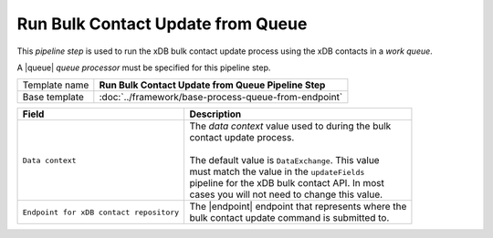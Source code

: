 Run Bulk Contact Update from Queue
=================================================

.. |queue| replace:: :doc:`/components/queue-processors/sitecore/xdb-contacts`
.. |endpoint| replace:: :doc:`/components/endpoints/sitecore/local-xdb-contacts`

This *pipeline step* is used to run the xDB bulk contact update process using the 
xDB contacts in a *work queue*.

A |queue| *queue processor* must be specified for this pipeline step. 

+-----------------------------------+-----------------------------------------------------------------------+
| Template name                     | **Run Bulk Contact Update from Queue Pipeline Step**                  |
+-----------------------------------+-----------------------------------------------------------------------+
| Base template                     | :doc:`../framework/base-process-queue-from-endpoint`                  |
+-----------------------------------+-----------------------------------------------------------------------+

+-----------------------------------------+-----------------------------------------------------------------+
| Field                                   | Description                                                     |
+=========================================+=================================================================+
| ``Data context``                        | | The *data context* value used to during the bulk              |       
|                                         | | contact update process.                                       |
|                                         | |                                                               |
|                                         | | The default value is ``DataExchange``. This value             |
|                                         | | must match the value in the ``updateFields``                  |
|                                         | | pipeline for the xDB bulk contact API. In most                | 
|                                         | | cases you will not need to change this value.                 |
+-----------------------------------------+-----------------------------------------------------------------+
| ``Endpoint for xDB contact repository`` | | The |endpoint| endpoint that represents where the             | 
|                                         | | bulk contact update command is submitted to.                  |
+-----------------------------------------+-----------------------------------------------------------------+
